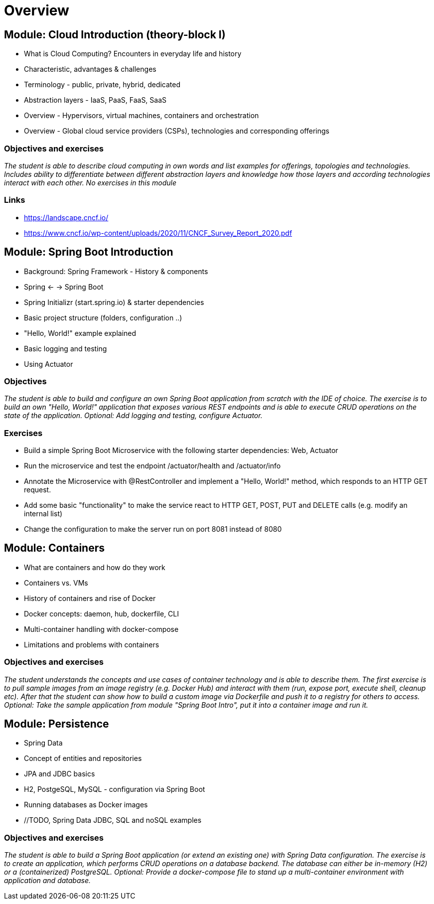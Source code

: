 = Overview

:toc:

[cloud-intro]

== Module: Cloud Introduction (theory-block I)

* What is Cloud Computing? Encounters in everyday life and history
* Characteristic, advantages & challenges
* Terminology - public, private, hybrid, dedicated
* Abstraction layers - IaaS, PaaS, FaaS, SaaS
* Overview - Hypervisors, virtual machines, containers and orchestration
* Overview - Global cloud service providers (CSPs), technologies and corresponding offerings

=== Objectives and exercises 
_The student is able to describe cloud computing in own words and list examples for offerings, topologies and technologies. Includes ability to differentiate between different abstraction layers and knowledge how those layers and according technologies interact with each other. No exercises in this module_

=== Links

 * https://landscape.cncf.io/
 * https://www.cncf.io/wp-content/uploads/2020/11/CNCF_Survey_Report_2020.pdf

== Module: Spring Boot Introduction

* Background: Spring Framework - History & components
* Spring <- -> Spring Boot
* Spring Initializr (start.spring.io) & starter dependencies
* Basic project structure (folders, configuration ..)
* "Hello, World!" example explained
* Basic logging and testing
* Using Actuator

=== Objectives
_The student is able to build and configure an own Spring Boot application from scratch with the IDE of choice. The exercise is to build an own "Hello, World!" application that exposes various REST endpoints and is able to execute CRUD operations on the state of the application. Optional: Add logging and testing, configure Actuator._

=== Exercises

* Build a simple Spring Boot Microservice with the following starter dependencies: Web, Actuator
* Run the microservice and test the endpoint /actuator/health and /actuator/info
* Annotate the Microservice with @RestController and implement a "Hello, World!" method, which responds to an HTTP GET request.
* Add some basic "functionality" to make the service react to HTTP GET, POST, PUT and DELETE calls (e.g. modify an internal list)
* Change the configuration to make the server run on port 8081 instead of 8080

== Module: Containers

* What are containers and how do they work
* Containers vs. VMs 
* History of containers and rise of Docker
* Docker concepts: daemon, hub, dockerfile, CLI
* Multi-container handling with docker-compose
* Limitations and problems with containers

=== Objectives and exercises
_The student understands the concepts and use cases of container technology and is able to describe them. The first exercise is to pull sample images from an image registry (e.g. Docker Hub) and interact with them (run, expose port, execute shell, cleanup etc). After that the student can show how to build a custom image via Dockerfile and push it to a registry for others to access. Optional: Take the sample application from module "Spring Boot Intro", put it into a container image and run it._

== Module: Persistence

* Spring Data
* Concept of entities and repositories
* JPA and JDBC basics
* H2, PostgeSQL, MySQL - configuration via Spring Boot
* Running databases as Docker images
* //TODO, Spring Data JDBC, SQL and noSQL examples

=== Objectives and exercises
_The student is able to build a Spring Boot application (or extend an existing one) with Spring Data configuration. The exercise is to create an application, which performs CRUD operations on a database backend. The database can either be in-memory (H2) or a (containerized) PostgreSQL. Optional: Provide a docker-compose file to stand up a multi-container environment with application and database._
